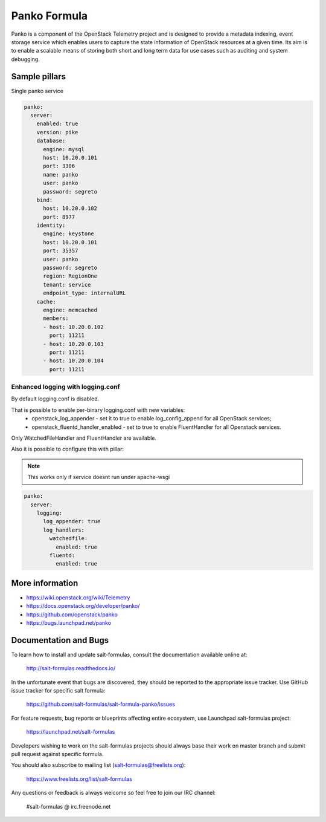 =============
Panko Formula
=============

Panko is a component of the OpenStack Telemetry project and is designed to
provide a metadata indexing, event storage service which enables users to
capture the state information of OpenStack resources at a given time. Its aim
is to enable a scalable means of storing both short and long term data for
use cases such as auditing and system debugging.

Sample pillars
==============

Single panko service

.. code-block:: yaml

    panko:
      server:
        enabled: true
        version: pike
        database:
          engine: mysql
          host: 10.20.0.101
          port: 3306
          name: panko
          user: panko
          password: segreto
        bind:
          host: 10.20.0.102
          port: 8977
        identity:
          engine: keystone
          host: 10.20.0.101
          port: 35357
          user: panko
          password: segreto
          region: RegionOne
          tenant: service
          endpoint_type: internalURL
        cache:
          engine: memcached
          members:
          - host: 10.20.0.102
            port: 11211
          - host: 10.20.0.103
            port: 11211
          - host: 10.20.0.104
            port: 11211

Enhanced logging with logging.conf
----------------------------------

By default logging.conf is disabled.

That is possible to enable per-binary logging.conf with new variables:
  * openstack_log_appender - set it to true to enable log_config_append for all OpenStack services;
  * openstack_fluentd_handler_enabled - set to true to enable FluentHandler for all Openstack services.

Only WatchedFileHandler and FluentHandler are available.

Also it is possible to configure this with pillar:

.. note:: This works only if service doesnt run under apache-wsgi

.. code-block:: yaml

  panko:
    server:
      logging:
        log_appender: true
        log_handlers:
          watchedfile:
            enabled: true
          fluentd:
            enabled: true


More information
================

* https://wiki.openstack.org/wiki/Telemetry
* https://docs.openstack.org/developer/panko/
* https://github.com/openstack/panko
* https://bugs.launchpad.net/panko


Documentation and Bugs
======================

To learn how to install and update salt-formulas, consult the documentation
available online at:

    http://salt-formulas.readthedocs.io/

In the unfortunate event that bugs are discovered, they should be reported to
the appropriate issue tracker. Use GitHub issue tracker for specific salt
formula:

    https://github.com/salt-formulas/salt-formula-panko/issues

For feature requests, bug reports or blueprints affecting entire ecosystem,
use Launchpad salt-formulas project:

    https://launchpad.net/salt-formulas

Developers wishing to work on the salt-formulas projects should always base
their work on master branch and submit pull request against specific formula.

You should also subscribe to mailing list (salt-formulas@freelists.org):

    https://www.freelists.org/list/salt-formulas

Any questions or feedback is always welcome so feel free to join our IRC
channel:

    #salt-formulas @ irc.freenode.net
